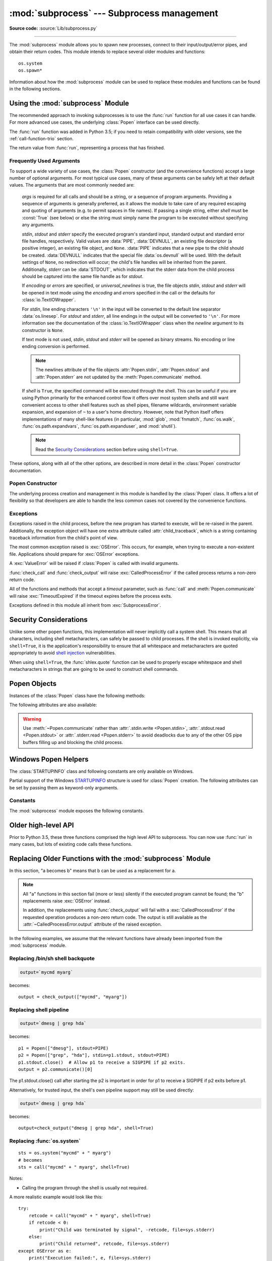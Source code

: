 :mod:`subprocess` --- Subprocess management
===========================================

.. module:: subprocess
   :synopsis: Subprocess management.

.. moduleauthor:: Peter Åstrand <astrand@lysator.liu.se>
.. sectionauthor:: Peter Åstrand <astrand@lysator.liu.se>

**Source code:** :source:`Lib/subprocess.py`

--------------

The :mod:`subprocess` module allows you to spawn new processes, connect to their
input/output/error pipes, and obtain their return codes.  This module intends to
replace several older modules and functions::

   os.system
   os.spawn*

Information about how the :mod:`subprocess` module can be used to replace these
modules and functions can be found in the following sections.

.. seealso::

   :pep:`324` -- PEP proposing the subprocess module


Using the :mod:`subprocess` Module
----------------------------------

The recommended approach to invoking subprocesses is to use the :func:`run`
function for all use cases it can handle. For more advanced use cases, the
underlying :class:`Popen` interface can be used directly.

The :func:`run` function was added in Python 3.5; if you need to retain
compatibility with older versions, see the :ref:`call-function-trio` section.


.. function:: run(args, *, stdin=None, input=None, stdout=None, stderr=None,\
                  shell=False, timeout=None, check=False, \
                  encoding=None, errors=None)

   Run the command described by *args*.  Wait for command to complete, then
   return a :class:`CompletedProcess` instance.

   The arguments shown above are merely the most common ones, described below
   in :ref:`frequently-used-arguments` (hence the use of keyword-only notation
   in the abbreviated signature). The full function signature is largely the
   same as that of the :class:`Popen` constructor - apart from *timeout*,
   *input* and *check*, all the arguments to this function are passed through to
   that interface.

   This does not capture stdout or stderr by default. To do so, pass
   :data:`PIPE` for the *stdout* and/or *stderr* arguments.

   The *timeout* argument is passed to :meth:`Popen.communicate`. If the timeout
   expires, the child process will be killed and waited for.  The
   :exc:`TimeoutExpired` exception will be re-raised after the child process
   has terminated.

   The *input* argument is passed to :meth:`Popen.communicate` and thus to the
   subprocess's stdin.  If used it must be a byte sequence, or a string if
   *encoding* or *errors* is specified or *universal_newlines* is true.  When
   used, the internal :class:`Popen` object is automatically created with
   ``stdin=PIPE``, and the *stdin* argument may not be used as well.

   If *check* is true, and the process exits with a non-zero exit code, a
   :exc:`CalledProcessError` exception will be raised. Attributes of that
   exception hold the arguments, the exit code, and stdout and stderr if they
   were captured.

   If *encoding* or *errors* are specified, or *universal_newlines* is true,
   file objects for stdin, stdout and stderr are opened in text mode using the
   specified *encoding* and *errors* or the :class:`io.TextIOWrapper` default.
   Otherwise, file objects are opened in binary mode.

   Examples::

      >>> subprocess.run(["ls", "-l"])  # doesn't capture output
      CompletedProcess(args=['ls', '-l'], returncode=0)

      >>> subprocess.run("exit 1", shell=True, check=True)
      Traceback (most recent call last):
        ...
      subprocess.CalledProcessError: Command 'exit 1' returned non-zero exit status 1

      >>> subprocess.run(["ls", "-l", "/dev/null"], stdout=subprocess.PIPE)
      CompletedProcess(args=['ls', '-l', '/dev/null'], returncode=0,
      stdout=b'crw-rw-rw- 1 root root 1, 3 Jan 23 16:23 /dev/null\n')

   .. versionadded:: 3.5

   .. versionchanged:: 3.6

      Added *encoding* and *errors* parameters

.. class:: CompletedProcess

   The return value from :func:`run`, representing a process that has finished.

   .. attribute:: args

      The arguments used to launch the process. This may be a list or a string.

   .. attribute:: returncode

      Exit status of the child process. Typically, an exit status of 0 indicates
      that it ran successfully.

      A negative value ``-N`` indicates that the child was terminated by signal
      ``N`` (POSIX only).

   .. attribute:: stdout

      Captured stdout from the child process. A bytes sequence, or a string if
      :func:`run` was called with an encoding or errors. ``None`` if stdout was not
      captured.

      If you ran the process with ``stderr=subprocess.STDOUT``, stdout and
      stderr will be combined in this attribute, and :attr:`stderr` will be
      ``None``.

   .. attribute:: stderr

      Captured stderr from the child process. A bytes sequence, or a string if
      :func:`run` was called with an encoding or errors. ``None`` if stderr was not
      captured.

   .. method:: check_returncode()

      If :attr:`returncode` is non-zero, raise a :exc:`CalledProcessError`.

   .. versionadded:: 3.5

.. data:: DEVNULL

   Special value that can be used as the *stdin*, *stdout* or *stderr* argument
   to :class:`Popen` and indicates that the special file :data:`os.devnull`
   will be used.

   .. versionadded:: 3.3


.. data:: PIPE

   Special value that can be used as the *stdin*, *stdout* or *stderr* argument
   to :class:`Popen` and indicates that a pipe to the standard stream should be
   opened.  Most useful with :meth:`Popen.communicate`.


.. data:: STDOUT

   Special value that can be used as the *stderr* argument to :class:`Popen` and
   indicates that standard error should go into the same handle as standard
   output.


.. exception:: SubprocessError

    Base class for all other exceptions from this module.

    .. versionadded:: 3.3


.. exception:: TimeoutExpired

    Subclass of :exc:`SubprocessError`, raised when a timeout expires
    while waiting for a child process.

    .. attribute:: cmd

        Command that was used to spawn the child process.

    .. attribute:: timeout

        Timeout in seconds.

    .. attribute:: output

        Output of the child process if it was captured by :func:`run` or
        :func:`check_output`.  Otherwise, ``None``.

    .. attribute:: stdout

        Alias for output, for symmetry with :attr:`stderr`.

    .. attribute:: stderr

        Stderr output of the child process if it was captured by :func:`run`.
        Otherwise, ``None``.

    .. versionadded:: 3.3

    .. versionchanged:: 3.5
        *stdout* and *stderr* attributes added

.. exception:: CalledProcessError

    Subclass of :exc:`SubprocessError`, raised when a process run by
    :func:`check_call` or :func:`check_output` returns a non-zero exit status.

    .. attribute:: returncode

        Exit status of the child process.  If the process exited due to a
        signal, this will be the negative signal number.

    .. attribute:: cmd

        Command that was used to spawn the child process.

    .. attribute:: output

        Output of the child process if it was captured by :func:`run` or
        :func:`check_output`.  Otherwise, ``None``.

    .. attribute:: stdout

        Alias for output, for symmetry with :attr:`stderr`.

    .. attribute:: stderr

        Stderr output of the child process if it was captured by :func:`run`.
        Otherwise, ``None``.

    .. versionchanged:: 3.5
        *stdout* and *stderr* attributes added


.. _frequently-used-arguments:

Frequently Used Arguments
^^^^^^^^^^^^^^^^^^^^^^^^^

To support a wide variety of use cases, the :class:`Popen` constructor (and
the convenience functions) accept a large number of optional arguments. For
most typical use cases, many of these arguments can be safely left at their
default values. The arguments that are most commonly needed are:

   *args* is required for all calls and should be a string, or a sequence of
   program arguments. Providing a sequence of arguments is generally
   preferred, as it allows the module to take care of any required escaping
   and quoting of arguments (e.g. to permit spaces in file names). If passing
   a single string, either *shell* must be :const:`True` (see below) or else
   the string must simply name the program to be executed without specifying
   any arguments.

   *stdin*, *stdout* and *stderr* specify the executed program's standard input,
   standard output and standard error file handles, respectively.  Valid values
   are :data:`PIPE`, :data:`DEVNULL`, an existing file descriptor (a positive
   integer), an existing file object, and ``None``.  :data:`PIPE` indicates
   that a new pipe to the child should be created.  :data:`DEVNULL` indicates
   that the special file :data:`os.devnull` will be used.  With the default
   settings of ``None``, no redirection will occur; the child's file handles
   will be inherited from the parent.  Additionally, *stderr* can be
   :data:`STDOUT`, which indicates that the stderr data from the child
   process should be captured into the same file handle as for *stdout*.

   .. index::
      single: universal newlines; subprocess module

   If *encoding* or *errors* are specified, or *universal_newlines* is true,
   the file objects *stdin*, *stdout* and *stderr* will be opened in text
   mode using the *encoding* and *errors* specified in the call or the
   defaults for :class:`io.TextIOWrapper`.

   For *stdin*, line ending characters ``'\n'`` in the input will be converted
   to the default line separator :data:`os.linesep`. For *stdout* and *stderr*,
   all line endings in the output will be converted to ``'\n'``.  For more
   information see the documentation of the :class:`io.TextIOWrapper` class
   when the *newline* argument to its constructor is ``None``.

   If text mode is not used, *stdin*, *stdout* and *stderr* will be opened as
   binary streams. No encoding or line ending conversion is performed.

   .. versionadded:: 3.6
      Added *encoding* and *errors* parameters.

   .. note::

      The newlines attribute of the file objects :attr:`Popen.stdin`,
      :attr:`Popen.stdout` and :attr:`Popen.stderr` are not updated by
      the :meth:`Popen.communicate` method.

   If *shell* is ``True``, the specified command will be executed through
   the shell.  This can be useful if you are using Python primarily for the
   enhanced control flow it offers over most system shells and still want
   convenient access to other shell features such as shell pipes, filename
   wildcards, environment variable expansion, and expansion of ``~`` to a
   user's home directory.  However, note that Python itself offers
   implementations of many shell-like features (in particular, :mod:`glob`,
   :mod:`fnmatch`, :func:`os.walk`, :func:`os.path.expandvars`,
   :func:`os.path.expanduser`, and :mod:`shutil`).

   .. versionchanged:: 3.3
      When *universal_newlines* is ``True``, the class uses the encoding
      :func:`locale.getpreferredencoding(False) <locale.getpreferredencoding>`
      instead of ``locale.getpreferredencoding()``.  See the
      :class:`io.TextIOWrapper` class for more information on this change.

   .. note::

      Read the `Security Considerations`_ section before using ``shell=True``.

These options, along with all of the other options, are described in more
detail in the :class:`Popen` constructor documentation.


Popen Constructor
^^^^^^^^^^^^^^^^^

The underlying process creation and management in this module is handled by
the :class:`Popen` class. It offers a lot of flexibility so that developers
are able to handle the less common cases not covered by the convenience
functions.


.. class:: Popen(args, bufsize=-1, executable=None, stdin=None, stdout=None, \
                 stderr=None, preexec_fn=None, close_fds=True, shell=False, \
                 cwd=None, env=None, universal_newlines=False, \
                 startupinfo=None, creationflags=0, restore_signals=True, \
                 start_new_session=False, pass_fds=(), *, \
                 encoding=None, errors=None)

   Execute a child program in a new process.  On POSIX, the class uses
   :meth:`os.execvp`-like behavior to execute the child program.  On Windows,
   the class uses the Windows ``CreateProcess()`` function.  The arguments to
   :class:`Popen` are as follows.

   *args* should be a sequence of program arguments or else a single string.
   By default, the program to execute is the first item in *args* if *args* is
   a sequence.  If *args* is a string, the interpretation is
   platform-dependent and described below.  See the *shell* and *executable*
   arguments for additional differences from the default behavior.  Unless
   otherwise stated, it is recommended to pass *args* as a sequence.

   On POSIX, if *args* is a string, the string is interpreted as the name or
   path of the program to execute.  However, this can only be done if not
   passing arguments to the program.

   .. note::

      :meth:`shlex.split` can be useful when determining the correct
      tokenization for *args*, especially in complex cases::

         >>> import shlex, subprocess
         >>> command_line = input()
         /bin/vikings -input eggs.txt -output "spam spam.txt" -cmd "echo '$MONEY'"
         >>> args = shlex.split(command_line)
         >>> print(args)
         ['/bin/vikings', '-input', 'eggs.txt', '-output', 'spam spam.txt', '-cmd', "echo '$MONEY'"]
         >>> p = subprocess.Popen(args) # Success!

      Note in particular that options (such as *-input*) and arguments (such
      as *eggs.txt*) that are separated by whitespace in the shell go in separate
      list elements, while arguments that need quoting or backslash escaping when
      used in the shell (such as filenames containing spaces or the *echo* command
      shown above) are single list elements.

   On Windows, if *args* is a sequence, it will be converted to a string in a
   manner described in :ref:`converting-argument-sequence`.  This is because
   the underlying ``CreateProcess()`` operates on strings.

   The *shell* argument (which defaults to ``False``) specifies whether to use
   the shell as the program to execute.  If *shell* is ``True``, it is
   recommended to pass *args* as a string rather than as a sequence.

   On POSIX with ``shell=True``, the shell defaults to :file:`/bin/sh`.  If
   *args* is a string, the string specifies the command
   to execute through the shell.  This means that the string must be
   formatted exactly as it would be when typed at the shell prompt.  This
   includes, for example, quoting or backslash escaping filenames with spaces in
   them.  If *args* is a sequence, the first item specifies the command string, and
   any additional items will be treated as additional arguments to the shell
   itself.  That is to say, :class:`Popen` does the equivalent of::

      Popen(['/bin/sh', '-c', args[0], args[1], ...])

   On Windows with ``shell=True``, the :envvar:`COMSPEC` environment variable
   specifies the default shell.  The only time you need to specify
   ``shell=True`` on Windows is when the command you wish to execute is built
   into the shell (e.g. :command:`dir` or :command:`copy`).  You do not need
   ``shell=True`` to run a batch file or console-based executable.

   .. note::

      Read the `Security Considerations`_ section before using ``shell=True``.

   *bufsize* will be supplied as the corresponding argument to the
   :func:`open` function when creating the stdin/stdout/stderr pipe
   file objects:

   - :const:`0` means unbuffered (read and write are one
     system call and can return short)
   - :const:`1` means line buffered
     (only usable if ``universal_newlines=True`` i.e., in a text mode)
   - any other positive value means use a buffer of approximately that
     size
   - negative bufsize (the default) means the system default of
     io.DEFAULT_BUFFER_SIZE will be used.

   .. versionchanged:: 3.3.1
      *bufsize* now defaults to -1 to enable buffering by default to match the
      behavior that most code expects.  In versions prior to Python 3.2.4 and
      3.3.1 it incorrectly defaulted to :const:`0` which was unbuffered
      and allowed short reads.  This was unintentional and did not match the
      behavior of Python 2 as most code expected.

   The *executable* argument specifies a replacement program to execute.   It
   is very seldom needed.  When ``shell=False``, *executable* replaces the
   program to execute specified by *args*.  However, the original *args* is
   still passed to the program.  Most programs treat the program specified
   by *args* as the command name, which can then be different from the program
   actually executed.  On POSIX, the *args* name
   becomes the display name for the executable in utilities such as
   :program:`ps`.  If ``shell=True``, on POSIX the *executable* argument
   specifies a replacement shell for the default :file:`/bin/sh`.

   *stdin*, *stdout* and *stderr* specify the executed program's standard input,
   standard output and standard error file handles, respectively.  Valid values
   are :data:`PIPE`, :data:`DEVNULL`, an existing file descriptor (a positive
   integer), an existing :term:`file object`, and ``None``.  :data:`PIPE`
   indicates that a new pipe to the child should be created.  :data:`DEVNULL`
   indicates that the special file :data:`os.devnull` will be used. With the
   default settings of ``None``, no redirection will occur; the child's file
   handles will be inherited from the parent.  Additionally, *stderr* can be
   :data:`STDOUT`, which indicates that the stderr data from the applications
   should be captured into the same file handle as for stdout.

   If *preexec_fn* is set to a callable object, this object will be called in the
   child process just before the child is executed.
   (POSIX only)

   .. warning::

      The *preexec_fn* parameter is not safe to use in the presence of threads
      in your application.  The child process could deadlock before exec is
      called.
      If you must use it, keep it trivial!  Minimize the number of libraries
      you call into.

   .. note::

      If you need to modify the environment for the child use the *env*
      parameter rather than doing it in a *preexec_fn*.
      The *start_new_session* parameter can take the place of a previously
      common use of *preexec_fn* to call os.setsid() in the child.

   If *close_fds* is true, all file descriptors except :const:`0`, :const:`1` and
   :const:`2` will be closed before the child process is executed. (POSIX only).
   The default varies by platform:  Always true on POSIX.  On Windows it is
   true when *stdin*/*stdout*/*stderr* are :const:`None`, false otherwise.
   On Windows, if *close_fds* is true then no handles will be inherited by the
   child process.  Note that on Windows, you cannot set *close_fds* to true and
   also redirect the standard handles by setting *stdin*, *stdout* or *stderr*.

   .. versionchanged:: 3.2
      The default for *close_fds* was changed from :const:`False` to
      what is described above.

   *pass_fds* is an optional sequence of file descriptors to keep open
   between the parent and child.  Providing any *pass_fds* forces
   *close_fds* to be :const:`True`.  (POSIX only)

   .. versionadded:: 3.2
      The *pass_fds* parameter was added.

   If *cwd* is not ``None``, the function changes the working directory to
   *cwd* before executing the child.  *cwd* can be a :class:`str` and
   :term:`path-like <path-like object>` object.  In particular, the function
   looks for *executable* (or for the first item in *args*) relative to *cwd*
   if the executable path is a relative path.

   .. versionchanged:: 3.6
      *cwd* parameter accepts a :term:`path-like object`.

   If *restore_signals* is true (the default) all signals that Python has set to
   SIG_IGN are restored to SIG_DFL in the child process before the exec.
   Currently this includes the SIGPIPE, SIGXFZ and SIGXFSZ signals.
   (POSIX only)

   .. versionchanged:: 3.2
      *restore_signals* was added.

   If *start_new_session* is true the setsid() system call will be made in the
   child process prior to the execution of the subprocess.  (POSIX only)

   .. versionchanged:: 3.2
      *start_new_session* was added.

   If *env* is not ``None``, it must be a mapping that defines the environment
   variables for the new process; these are used instead of the default
   behavior of inheriting the current process' environment.

   .. note::

      If specified, *env* must provide any variables required for the program to
      execute.  On Windows, in order to run a `side-by-side assembly`_ the
      specified *env* **must** include a valid :envvar:`SystemRoot`.

   .. _side-by-side assembly: https://en.wikipedia.org/wiki/Side-by-Side_Assembly

   If *encoding* or *errors* are specified, the file objects *stdin*, *stdout*
   and *stderr* are opened in text mode with the specified encoding and
   *errors*, as described above in :ref:`frequently-used-arguments`. If
   *universal_newlines* is ``True``, they are opened in text mode with default
   encoding. Otherwise, they are opened as binary streams.

   .. versionadded:: 3.6
      *encoding* and *errors* were added.

   If given, *startupinfo* will be a :class:`STARTUPINFO` object, which is
   passed to the underlying ``CreateProcess`` function.
   *creationflags*, if given, can be :data:`CREATE_NEW_CONSOLE` or
   :data:`CREATE_NEW_PROCESS_GROUP`. (Windows only)

   Popen objects are supported as context managers via the :keyword:`with` statement:
   on exit, standard file descriptors are closed, and the process is waited for.
   ::

      with Popen(["ifconfig"], stdout=PIPE) as proc:
          log.write(proc.stdout.read())

   .. versionchanged:: 3.2
      Added context manager support.

   .. versionchanged:: 3.6
      Popen destructor now emits a :exc:`ResourceWarning` warning if the child
      process is still running.


Exceptions
^^^^^^^^^^

Exceptions raised in the child process, before the new program has started to
execute, will be re-raised in the parent.  Additionally, the exception object
will have one extra attribute called :attr:`child_traceback`, which is a string
containing traceback information from the child's point of view.

The most common exception raised is :exc:`OSError`.  This occurs, for example,
when trying to execute a non-existent file.  Applications should prepare for
:exc:`OSError` exceptions.

A :exc:`ValueError` will be raised if :class:`Popen` is called with invalid
arguments.

:func:`check_call` and :func:`check_output` will raise
:exc:`CalledProcessError` if the called process returns a non-zero return
code.

All of the functions and methods that accept a *timeout* parameter, such as
:func:`call` and :meth:`Popen.communicate` will raise :exc:`TimeoutExpired` if
the timeout expires before the process exits.

Exceptions defined in this module all inherit from :exc:`SubprocessError`.

   .. versionadded:: 3.3
      The :exc:`SubprocessError` base class was added.


Security Considerations
-----------------------

Unlike some other popen functions, this implementation will never
implicitly call a system shell.  This means that all characters,
including shell metacharacters, can safely be passed to child processes.
If the shell is invoked explicitly, via ``shell=True``, it is the application's
responsibility to ensure that all whitespace and metacharacters are
quoted appropriately to avoid
`shell injection <https://en.wikipedia.org/wiki/Shell_injection#Shell_injection>`_
vulnerabilities.

When using ``shell=True``, the :func:`shlex.quote` function can be
used to properly escape whitespace and shell metacharacters in strings
that are going to be used to construct shell commands.


Popen Objects
-------------

Instances of the :class:`Popen` class have the following methods:


.. method:: Popen.poll()

   Check if child process has terminated.  Set and return
   :attr:`~Popen.returncode` attribute.


.. method:: Popen.wait(timeout=None)

   Wait for child process to terminate.  Set and return
   :attr:`~Popen.returncode` attribute.

   If the process does not terminate after *timeout* seconds, raise a
   :exc:`TimeoutExpired` exception.  It is safe to catch this exception and
   retry the wait.

   .. note::

      This will deadlock when using ``stdout=PIPE`` or ``stderr=PIPE``
      and the child process generates enough output to a pipe such that
      it blocks waiting for the OS pipe buffer to accept more data.
      Use :meth:`Popen.communicate` when using pipes to avoid that.

   .. note::

      The function is implemented using a busy loop (non-blocking call and
      short sleeps). Use the :mod:`asyncio` module for an asynchronous wait:
      see :class:`asyncio.create_subprocess_exec`.

   .. versionchanged:: 3.3
      *timeout* was added.

.. method:: Popen.communicate(input=None, timeout=None)

   Interact with process: Send data to stdin.  Read data from stdout and stderr,
   until end-of-file is reached.  Wait for process to terminate.  The optional
   *input* argument should be data to be sent to the child process, or
   ``None``, if no data should be sent to the child.  If streams were opened in
   text mode, *input* must be a string.  Otherwise, it must be bytes.

   :meth:`communicate` returns a tuple ``(stdout_data, stderr_data)``.
   The data will be strings if streams were opened in text mode; otherwise,
   bytes.

   Note that if you want to send data to the process's stdin, you need to create
   the Popen object with ``stdin=PIPE``.  Similarly, to get anything other than
   ``None`` in the result tuple, you need to give ``stdout=PIPE`` and/or
   ``stderr=PIPE`` too.

   If the process does not terminate after *timeout* seconds, a
   :exc:`TimeoutExpired` exception will be raised.  Catching this exception and
   retrying communication will not lose any output.

   The child process is not killed if the timeout expires, so in order to
   cleanup properly a well-behaved application should kill the child process and
   finish communication::

      proc = subprocess.Popen(...)
      try:
          outs, errs = proc.communicate(timeout=15)
      except TimeoutExpired:
          proc.kill()
          outs, errs = proc.communicate()

   .. note::

      The data read is buffered in memory, so do not use this method if the data
      size is large or unlimited.

   .. versionchanged:: 3.3
      *timeout* was added.


.. method:: Popen.send_signal(signal)

   Sends the signal *signal* to the child.

   .. note::

      On Windows, SIGTERM is an alias for :meth:`terminate`. CTRL_C_EVENT and
      CTRL_BREAK_EVENT can be sent to processes started with a *creationflags*
      parameter which includes `CREATE_NEW_PROCESS_GROUP`.


.. method:: Popen.terminate()

   Stop the child. On Posix OSs the method sends SIGTERM to the
   child. On Windows the Win32 API function :c:func:`TerminateProcess` is called
   to stop the child.


.. method:: Popen.kill()

   Kills the child. On Posix OSs the function sends SIGKILL to the child.
   On Windows :meth:`kill` is an alias for :meth:`terminate`.


The following attributes are also available:

.. attribute:: Popen.args

   The *args* argument as it was passed to :class:`Popen` -- a
   sequence of program arguments or else a single string.

   .. versionadded:: 3.3

.. attribute:: Popen.stdin

   If the *stdin* argument was :data:`PIPE`, this attribute is a writeable
   stream object as returned by :func:`open`. If the *encoding* or *errors*
   arguments were specified or the *universal_newlines* argument was ``True``,
   the stream is a text stream, otherwise it is a byte stream. If the *stdin*
   argument was not :data:`PIPE`, this attribute is ``None``.


.. attribute:: Popen.stdout

   If the *stdout* argument was :data:`PIPE`, this attribute is a readable
   stream object as returned by :func:`open`. Reading from the stream provides
   output from the child process. If the *encoding* or *errors* arguments were
   specified or the *universal_newlines* argument was ``True``, the stream is a
   text stream, otherwise it is a byte stream. If the *stdout* argument was not
   :data:`PIPE`, this attribute is ``None``.


.. attribute:: Popen.stderr

   If the *stderr* argument was :data:`PIPE`, this attribute is a readable
   stream object as returned by :func:`open`. Reading from the stream provides
   error output from the child process. If the *encoding* or *errors* arguments
   were specified or the *universal_newlines* argument was ``True``, the stream
   is a text stream, otherwise it is a byte stream. If the *stderr* argument was
   not :data:`PIPE`, this attribute is ``None``.

.. warning::

   Use :meth:`~Popen.communicate` rather than :attr:`.stdin.write <Popen.stdin>`,
   :attr:`.stdout.read <Popen.stdout>` or :attr:`.stderr.read <Popen.stderr>` to avoid
   deadlocks due to any of the other OS pipe buffers filling up and blocking the
   child process.


.. attribute:: Popen.pid

   The process ID of the child process.

   Note that if you set the *shell* argument to ``True``, this is the process ID
   of the spawned shell.


.. attribute:: Popen.returncode

   The child return code, set by :meth:`poll` and :meth:`wait` (and indirectly
   by :meth:`communicate`).  A ``None`` value indicates that the process
   hasn't terminated yet.

   A negative value ``-N`` indicates that the child was terminated by signal
   ``N`` (POSIX only).


Windows Popen Helpers
---------------------

The :class:`STARTUPINFO` class and following constants are only available
on Windows.

.. class:: STARTUPINFO()

   Partial support of the Windows
   `STARTUPINFO <https://msdn.microsoft.com/en-us/library/ms686331(v=vs.85).aspx>`__
   structure is used for :class:`Popen` creation. The following attributes can be set
   by passing them as keyword-only arguments.

   .. attribute:: dwFlags

      A bit field that determines whether certain :class:`STARTUPINFO`
      attributes are used when the process creates a window. ::

         si = subprocess.STARTUPINFO()
         si.dwFlags = subprocess.STARTF_USESTDHANDLES | subprocess.STARTF_USESHOWWINDOW

   .. attribute:: hStdInput

      If :attr:`dwFlags` specifies :data:`STARTF_USESTDHANDLES`, this attribute
      is the standard input handle for the process. If
      :data:`STARTF_USESTDHANDLES` is not specified, the default for standard
      input is the keyboard buffer.

   .. attribute:: hStdOutput

      If :attr:`dwFlags` specifies :data:`STARTF_USESTDHANDLES`, this attribute
      is the standard output handle for the process. Otherwise, this attribute
      is ignored and the default for standard output is the console window's
      buffer.

   .. attribute:: hStdError

      If :attr:`dwFlags` specifies :data:`STARTF_USESTDHANDLES`, this attribute
      is the standard error handle for the process. Otherwise, this attribute is
      ignored and the default for standard error is the console window's buffer.

   .. attribute:: wShowWindow

      If :attr:`dwFlags` specifies :data:`STARTF_USESHOWWINDOW`, this attribute
      can be any of the values that can be specified in the ``nCmdShow``
      parameter for the
      `ShowWindow <https://msdn.microsoft.com/en-us/library/ms633548(v=vs.85).aspx>`__
      function, except for ``SW_SHOWDEFAULT``. Otherwise, this attribute is
      ignored.

      :data:`SW_HIDE` is provided for this attribute. It is used when
      :class:`Popen` is called with ``shell=True``.

   .. versionchanged:: 3.7
      *Keyword-only argument* support was added.

Constants
^^^^^^^^^

The :mod:`subprocess` module exposes the following constants.

.. data:: STD_INPUT_HANDLE

   The standard input device. Initially, this is the console input buffer,
   ``CONIN$``.

.. data:: STD_OUTPUT_HANDLE

   The standard output device. Initially, this is the active console screen
   buffer, ``CONOUT$``.

.. data:: STD_ERROR_HANDLE

   The standard error device. Initially, this is the active console screen
   buffer, ``CONOUT$``.

.. data:: SW_HIDE

   Hides the window. Another window will be activated.

.. data:: STARTF_USESTDHANDLES

   Specifies that the :attr:`STARTUPINFO.hStdInput`,
   :attr:`STARTUPINFO.hStdOutput`, and :attr:`STARTUPINFO.hStdError` attributes
   contain additional information.

.. data:: STARTF_USESHOWWINDOW

   Specifies that the :attr:`STARTUPINFO.wShowWindow` attribute contains
   additional information.

.. data:: CREATE_NEW_CONSOLE

   The new process has a new console, instead of inheriting its parent's
   console (the default).

.. data:: CREATE_NEW_PROCESS_GROUP

   A :class:`Popen` ``creationflags`` parameter to specify that a new process
   group will be created. This flag is necessary for using :func:`os.kill`
   on the subprocess.

   This flag is ignored if :data:`CREATE_NEW_CONSOLE` is specified.

.. _call-function-trio:

Older high-level API
--------------------

Prior to Python 3.5, these three functions comprised the high level API to
subprocess. You can now use :func:`run` in many cases, but lots of existing code
calls these functions.

.. function:: call(args, *, stdin=None, stdout=None, stderr=None, shell=False, timeout=None)

   Run the command described by *args*.  Wait for command to complete, then
   return the :attr:`~Popen.returncode` attribute.

   This is equivalent to::

       run(...).returncode

   (except that the *input* and *check* parameters are not supported)

   The arguments shown above are merely the most
   common ones. The full function signature is largely the
   same as that of the :class:`Popen` constructor - this function passes all
   supplied arguments other than *timeout* directly through to that interface.

   .. note::

      Do not use ``stdout=PIPE`` or ``stderr=PIPE`` with this
      function.  The child process will block if it generates enough
      output to a pipe to fill up the OS pipe buffer as the pipes are
      not being read from.

   .. versionchanged:: 3.3
      *timeout* was added.

.. function:: check_call(args, *, stdin=None, stdout=None, stderr=None, shell=False, timeout=None)

   Run command with arguments.  Wait for command to complete. If the return
   code was zero then return, otherwise raise :exc:`CalledProcessError`. The
   :exc:`CalledProcessError` object will have the return code in the
   :attr:`~CalledProcessError.returncode` attribute.

   This is equivalent to::

       run(..., check=True)

   (except that the *input* parameter is not supported)

   The arguments shown above are merely the most
   common ones. The full function signature is largely the
   same as that of the :class:`Popen` constructor - this function passes all
   supplied arguments other than *timeout* directly through to that interface.

   .. note::

      Do not use ``stdout=PIPE`` or ``stderr=PIPE`` with this
      function.  The child process will block if it generates enough
      output to a pipe to fill up the OS pipe buffer as the pipes are
      not being read from.

   .. versionchanged:: 3.3
      *timeout* was added.


.. function:: check_output(args, *, stdin=None, stderr=None, shell=False, \
                           encoding=None, errors=None, \
                           universal_newlines=False, timeout=None)

   Run command with arguments and return its output.

   If the return code was non-zero it raises a :exc:`CalledProcessError`. The
   :exc:`CalledProcessError` object will have the return code in the
   :attr:`~CalledProcessError.returncode` attribute and any output in the
   :attr:`~CalledProcessError.output` attribute.

   This is equivalent to::

       run(..., check=True, stdout=PIPE).stdout

   The arguments shown above are merely the most common ones.
   The full function signature is largely the same as that of :func:`run` -
   most arguments are passed directly through to that interface.
   However, explicitly passing ``input=None`` to inherit the parent's
   standard input file handle is not supported.

   By default, this function will return the data as encoded bytes. The actual
   encoding of the output data may depend on the command being invoked, so the
   decoding to text will often need to be handled at the application level.

   This behaviour may be overridden by setting *universal_newlines* to
   ``True`` as described above in :ref:`frequently-used-arguments`.

   To also capture standard error in the result, use
   ``stderr=subprocess.STDOUT``::

      >>> subprocess.check_output(
      ...     "ls non_existent_file; exit 0",
      ...     stderr=subprocess.STDOUT,
      ...     shell=True)
      'ls: non_existent_file: No such file or directory\n'

   .. versionadded:: 3.1

   .. versionchanged:: 3.3
      *timeout* was added.

   .. versionchanged:: 3.4
      Support for the *input* keyword argument was added.

.. _subprocess-replacements:

Replacing Older Functions with the :mod:`subprocess` Module
-----------------------------------------------------------

In this section, "a becomes b" means that b can be used as a replacement for a.

.. note::

   All "a" functions in this section fail (more or less) silently if the
   executed program cannot be found; the "b" replacements raise :exc:`OSError`
   instead.

   In addition, the replacements using :func:`check_output` will fail with a
   :exc:`CalledProcessError` if the requested operation produces a non-zero
   return code. The output is still available as the
   :attr:`~CalledProcessError.output` attribute of the raised exception.

In the following examples, we assume that the relevant functions have already
been imported from the :mod:`subprocess` module.


Replacing /bin/sh shell backquote
^^^^^^^^^^^^^^^^^^^^^^^^^^^^^^^^^

.. code-block:: bash

   output=`mycmd myarg`

becomes::

   output = check_output(["mycmd", "myarg"])

Replacing shell pipeline
^^^^^^^^^^^^^^^^^^^^^^^^

.. code-block:: bash

   output=`dmesg | grep hda`

becomes::

   p1 = Popen(["dmesg"], stdout=PIPE)
   p2 = Popen(["grep", "hda"], stdin=p1.stdout, stdout=PIPE)
   p1.stdout.close()  # Allow p1 to receive a SIGPIPE if p2 exits.
   output = p2.communicate()[0]

The p1.stdout.close() call after starting the p2 is important in order for p1
to receive a SIGPIPE if p2 exits before p1.

Alternatively, for trusted input, the shell's own pipeline support may still
be used directly:

.. code-block:: bash

   output=`dmesg | grep hda`

becomes::

   output=check_output("dmesg | grep hda", shell=True)


Replacing :func:`os.system`
^^^^^^^^^^^^^^^^^^^^^^^^^^^

::

   sts = os.system("mycmd" + " myarg")
   # becomes
   sts = call("mycmd" + " myarg", shell=True)

Notes:

* Calling the program through the shell is usually not required.

A more realistic example would look like this::

   try:
       retcode = call("mycmd" + " myarg", shell=True)
       if retcode < 0:
           print("Child was terminated by signal", -retcode, file=sys.stderr)
       else:
           print("Child returned", retcode, file=sys.stderr)
   except OSError as e:
       print("Execution failed:", e, file=sys.stderr)


Replacing the :func:`os.spawn <os.spawnl>` family
^^^^^^^^^^^^^^^^^^^^^^^^^^^^^^^^^^^^^^^^^^^^^^^^^

P_NOWAIT example::

   pid = os.spawnlp(os.P_NOWAIT, "/bin/mycmd", "mycmd", "myarg")
   ==>
   pid = Popen(["/bin/mycmd", "myarg"]).pid

P_WAIT example::

   retcode = os.spawnlp(os.P_WAIT, "/bin/mycmd", "mycmd", "myarg")
   ==>
   retcode = call(["/bin/mycmd", "myarg"])

Vector example::

   os.spawnvp(os.P_NOWAIT, path, args)
   ==>
   Popen([path] + args[1:])

Environment example::

   os.spawnlpe(os.P_NOWAIT, "/bin/mycmd", "mycmd", "myarg", env)
   ==>
   Popen(["/bin/mycmd", "myarg"], env={"PATH": "/usr/bin"})



Replacing :func:`os.popen`, :func:`os.popen2`, :func:`os.popen3`
^^^^^^^^^^^^^^^^^^^^^^^^^^^^^^^^^^^^^^^^^^^^^^^^^^^^^^^^^^^^^^^^

::

   (child_stdin, child_stdout) = os.popen2(cmd, mode, bufsize)
   ==>
   p = Popen(cmd, shell=True, bufsize=bufsize,
             stdin=PIPE, stdout=PIPE, close_fds=True)
   (child_stdin, child_stdout) = (p.stdin, p.stdout)

::

   (child_stdin,
    child_stdout,
    child_stderr) = os.popen3(cmd, mode, bufsize)
   ==>
   p = Popen(cmd, shell=True, bufsize=bufsize,
             stdin=PIPE, stdout=PIPE, stderr=PIPE, close_fds=True)
   (child_stdin,
    child_stdout,
    child_stderr) = (p.stdin, p.stdout, p.stderr)

::

   (child_stdin, child_stdout_and_stderr) = os.popen4(cmd, mode, bufsize)
   ==>
   p = Popen(cmd, shell=True, bufsize=bufsize,
             stdin=PIPE, stdout=PIPE, stderr=STDOUT, close_fds=True)
   (child_stdin, child_stdout_and_stderr) = (p.stdin, p.stdout)

Return code handling translates as follows::

   pipe = os.popen(cmd, 'w')
   ...
   rc = pipe.close()
   if rc is not None and rc >> 8:
       print("There were some errors")
   ==>
   process = Popen(cmd, stdin=PIPE)
   ...
   process.stdin.close()
   if process.wait() != 0:
       print("There were some errors")


Replacing functions from the :mod:`popen2` module
^^^^^^^^^^^^^^^^^^^^^^^^^^^^^^^^^^^^^^^^^^^^^^^^^

.. note::

   If the cmd argument to popen2 functions is a string, the command is executed
   through /bin/sh.  If it is a list, the command is directly executed.

::

   (child_stdout, child_stdin) = popen2.popen2("somestring", bufsize, mode)
   ==>
   p = Popen("somestring", shell=True, bufsize=bufsize,
             stdin=PIPE, stdout=PIPE, close_fds=True)
   (child_stdout, child_stdin) = (p.stdout, p.stdin)

::

   (child_stdout, child_stdin) = popen2.popen2(["mycmd", "myarg"], bufsize, mode)
   ==>
   p = Popen(["mycmd", "myarg"], bufsize=bufsize,
             stdin=PIPE, stdout=PIPE, close_fds=True)
   (child_stdout, child_stdin) = (p.stdout, p.stdin)

:class:`popen2.Popen3` and :class:`popen2.Popen4` basically work as
:class:`subprocess.Popen`, except that:

* :class:`Popen` raises an exception if the execution fails.

* the *capturestderr* argument is replaced with the *stderr* argument.

* ``stdin=PIPE`` and ``stdout=PIPE`` must be specified.

* popen2 closes all file descriptors by default, but you have to specify
  ``close_fds=True`` with :class:`Popen` to guarantee this behavior on
  all platforms or past Python versions.


Legacy Shell Invocation Functions
---------------------------------

This module also provides the following legacy functions from the 2.x
``commands`` module. These operations implicitly invoke the system shell and
none of the guarantees described above regarding security and exception
handling consistency are valid for these functions.

.. function:: getstatusoutput(cmd)

   Return ``(status, output)`` of executing *cmd* in a shell.

   Execute the string *cmd* in a shell with :meth:`Popen.check_output` and
   return a 2-tuple ``(status, output)``. The locale encoding is used;
   see the notes on :ref:`frequently-used-arguments` for more details.

   A trailing newline is stripped from the output.
   The exit status for the command can be interpreted
   according to the rules for the C function :c:func:`wait`.  Example::

      >>> subprocess.getstatusoutput('ls /bin/ls')
      (0, '/bin/ls')
      >>> subprocess.getstatusoutput('cat /bin/junk')
      (256, 'cat: /bin/junk: No such file or directory')
      >>> subprocess.getstatusoutput('/bin/junk')
      (256, 'sh: /bin/junk: not found')

   Availability: POSIX & Windows

   .. versionchanged:: 3.3.4
      Windows support added


.. function:: getoutput(cmd)

   Return output (stdout and stderr) of executing *cmd* in a shell.

   Like :func:`getstatusoutput`, except the exit status is ignored and the return
   value is a string containing the command's output.  Example::

      >>> subprocess.getoutput('ls /bin/ls')
      '/bin/ls'

   Availability: POSIX & Windows

   .. versionchanged:: 3.3.4
      Windows support added


Notes
-----

.. _converting-argument-sequence:

Converting an argument sequence to a string on Windows
^^^^^^^^^^^^^^^^^^^^^^^^^^^^^^^^^^^^^^^^^^^^^^^^^^^^^^

On Windows, an *args* sequence is converted to a string that can be parsed
using the following rules (which correspond to the rules used by the MS C
runtime):

1. Arguments are delimited by white space, which is either a
   space or a tab.

2. A string surrounded by double quotation marks is
   interpreted as a single argument, regardless of white space
   contained within.  A quoted string can be embedded in an
   argument.

3. A double quotation mark preceded by a backslash is
   interpreted as a literal double quotation mark.

4. Backslashes are interpreted literally, unless they
   immediately precede a double quotation mark.

5. If backslashes immediately precede a double quotation mark,
   every pair of backslashes is interpreted as a literal
   backslash.  If the number of backslashes is odd, the last
   backslash escapes the next double quotation mark as
   described in rule 3.


.. seealso::

   :mod:`shlex`
      Module which provides function to parse and escape command lines.
